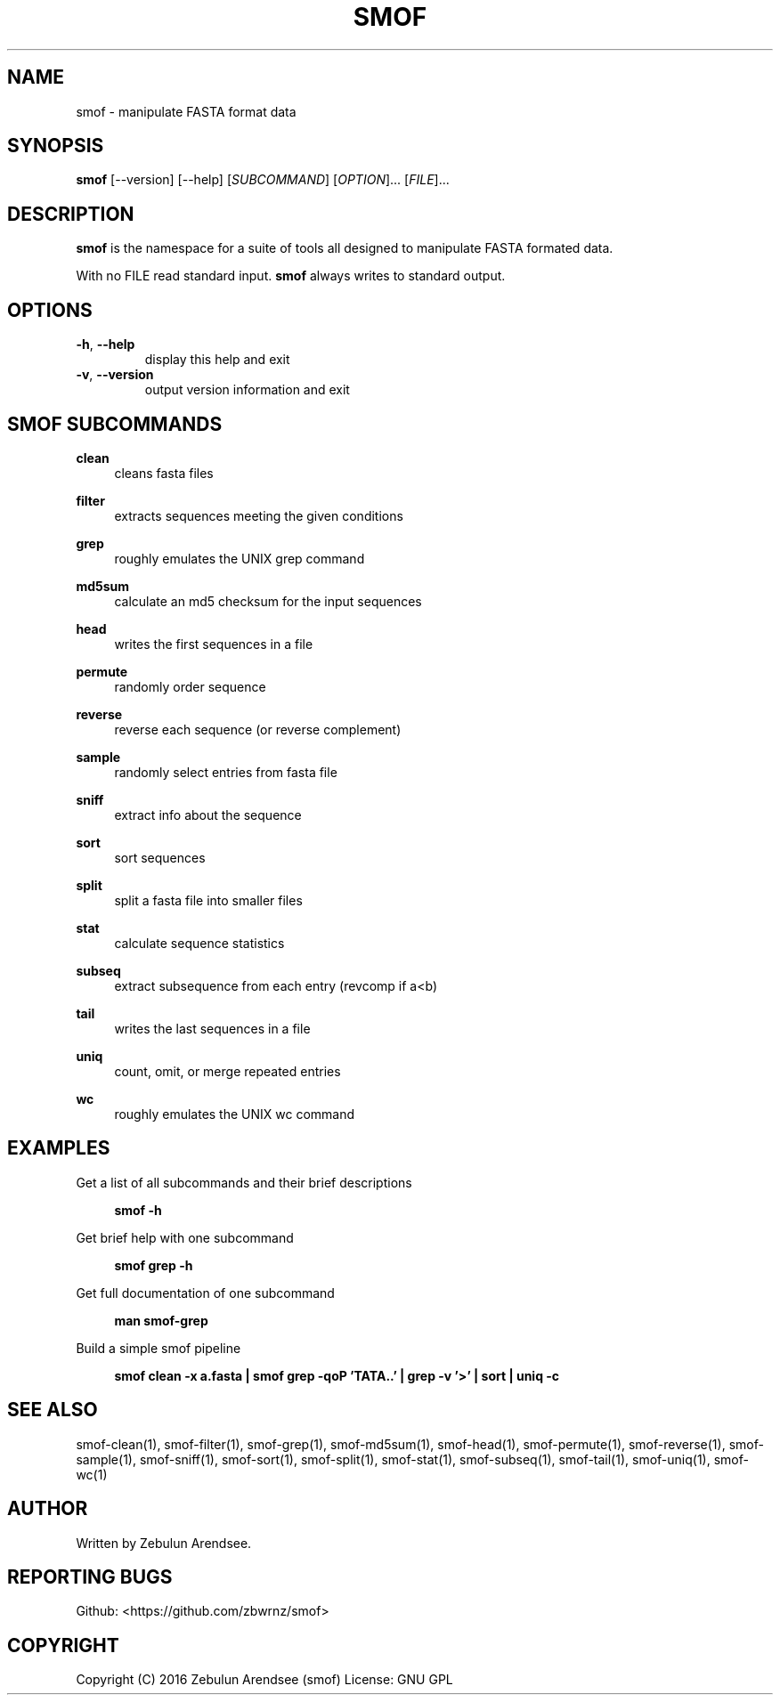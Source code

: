 .TH SMOF "1"

.SH NAME
smof \- manipulate FASTA format data

.SH SYNOPSIS
.B smof 
[--version] [--help] [\fISUBCOMMAND\fR] [\fIOPTION\fR]... [\fIFILE\fR]...

.SH DESCRIPTION
.PP
\fBsmof\fR is the namespace for a suite of tools all designed to manipulate FASTA formated data.
.PP
With no FILE read standard input. \fBsmof\fR always writes to standard output.

.SH OPTIONS

.TP
\fB\-h\fR, \fB\-\-help\fR
display this help and exit
.TP
\fB\-v\fR, \fB\-\-version\fR
output version information and exit
.PP

.SH SMOF SUBCOMMANDS

.B clean
.RS 4
cleans fasta files
.RE
.PP

.B filter
.RS 4
extracts sequences meeting the given conditions
.RE
.PP

.B grep
.RS 4
roughly emulates the UNIX grep command
.RE
.PP

.B md5sum
.RS 4
calculate an md5 checksum for the input sequences
.RE
.PP

.B head
.RS 4
writes the first sequences in a file
.RE
.PP

.B permute
.RS 4
randomly order sequence
.RE
.PP

.B reverse
.RS 4
reverse each sequence (or reverse complement)
.RE
.PP

.B sample
.RS 4
randomly select entries from fasta file
.RE
.PP

.B sniff
.RS 4
extract info about the sequence
.RE
.PP

.B sort
.RS 4
sort sequences
.RE
.PP

.B split
.RS 4
split a fasta file into smaller files
.RE
.PP

.B stat
.RS 4
calculate sequence statistics
.RE
.PP

.B subseq
.RS 4
extract subsequence from each entry (revcomp if a<b)
.RE
.PP

.B tail
.RS 4
writes the last sequences in a file
.RE
.PP

.B uniq
.RS 4
count, omit, or merge repeated entries
.RE
.PP

.B wc
.RS 4
roughly emulates the UNIX wc command
.RE
.PP

.SH EXAMPLES

Get a list of all subcommands and their brief descriptions
.sp
.RS 4
.nf
\fB
smof -h
.fi \fR
.P
.RE
.P

Get brief help with one subcommand
.sp
.RS 4
.nf
\fB
smof grep -h
.fi \fR
.P
.RE
.P

Get full documentation of one subcommand
.sp
.RS 4
.nf
\fB
man smof-grep
.fi \fR
.P
.RE
.P

Build a simple smof pipeline
.sp
.RS 4
.nf
\fB
smof clean -x a.fasta | smof grep -qoP 'TATA..' | grep -v '>' | sort | uniq -c
.fi \fR
.P
.RE
.P

.SH SEE ALSO

smof-clean(1), smof-filter(1), smof-grep(1), smof-md5sum(1), smof-head(1),
smof-permute(1), smof-reverse(1), smof-sample(1), smof-sniff(1), smof-sort(1),
smof-split(1), smof-stat(1), smof-subseq(1), smof-tail(1), smof-uniq(1),
smof-wc(1)

.SH AUTHOR
Written by Zebulun Arendsee.

.SH "REPORTING BUGS"
Github: <https://github.com/zbwrnz/smof>

.SH COPYRIGHT

Copyright (C) 2016 Zebulun Arendsee (smof)
License: GNU GPL
